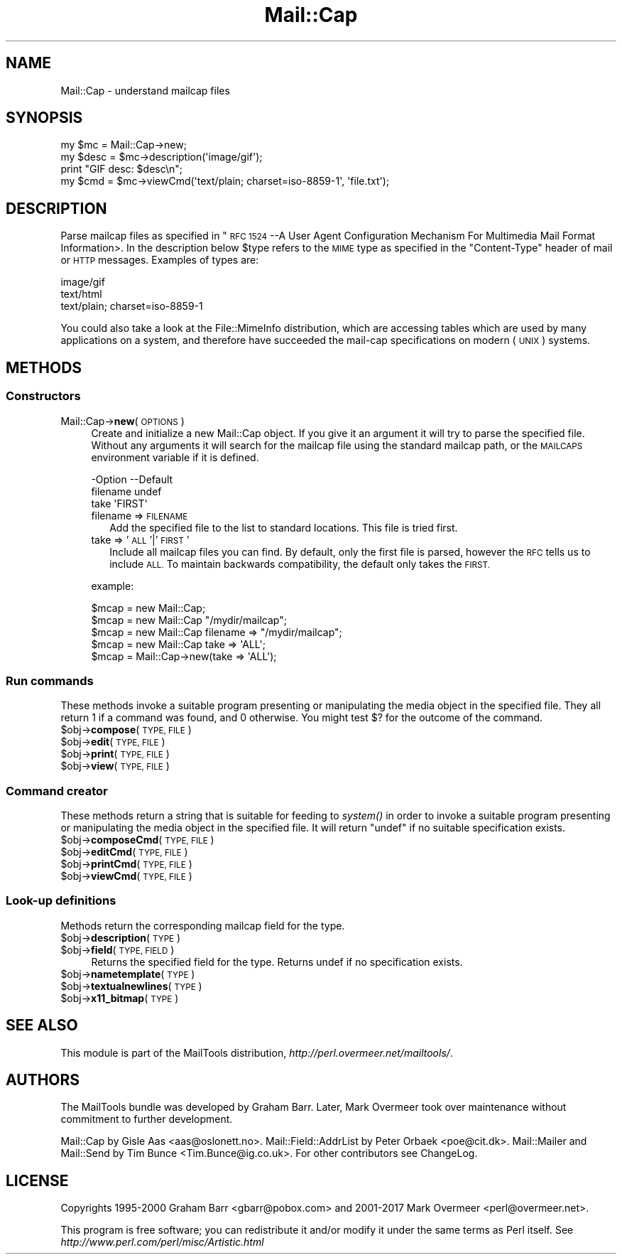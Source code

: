 .\" Automatically generated by Pod::Man 4.09 (Pod::Simple 3.35)
.\"
.\" Standard preamble:
.\" ========================================================================
.de Sp \" Vertical space (when we can't use .PP)
.if t .sp .5v
.if n .sp
..
.de Vb \" Begin verbatim text
.ft CW
.nf
.ne \\$1
..
.de Ve \" End verbatim text
.ft R
.fi
..
.\" Set up some character translations and predefined strings.  \*(-- will
.\" give an unbreakable dash, \*(PI will give pi, \*(L" will give a left
.\" double quote, and \*(R" will give a right double quote.  \*(C+ will
.\" give a nicer C++.  Capital omega is used to do unbreakable dashes and
.\" therefore won't be available.  \*(C` and \*(C' expand to `' in nroff,
.\" nothing in troff, for use with C<>.
.tr \(*W-
.ds C+ C\v'-.1v'\h'-1p'\s-2+\h'-1p'+\s0\v'.1v'\h'-1p'
.ie n \{\
.    ds -- \(*W-
.    ds PI pi
.    if (\n(.H=4u)&(1m=24u) .ds -- \(*W\h'-12u'\(*W\h'-12u'-\" diablo 10 pitch
.    if (\n(.H=4u)&(1m=20u) .ds -- \(*W\h'-12u'\(*W\h'-8u'-\"  diablo 12 pitch
.    ds L" ""
.    ds R" ""
.    ds C` ""
.    ds C' ""
'br\}
.el\{\
.    ds -- \|\(em\|
.    ds PI \(*p
.    ds L" ``
.    ds R" ''
.    ds C`
.    ds C'
'br\}
.\"
.\" Escape single quotes in literal strings from groff's Unicode transform.
.ie \n(.g .ds Aq \(aq
.el       .ds Aq '
.\"
.\" If the F register is >0, we'll generate index entries on stderr for
.\" titles (.TH), headers (.SH), subsections (.SS), items (.Ip), and index
.\" entries marked with X<> in POD.  Of course, you'll have to process the
.\" output yourself in some meaningful fashion.
.\"
.\" Avoid warning from groff about undefined register 'F'.
.de IX
..
.if !\nF .nr F 0
.if \nF>0 \{\
.    de IX
.    tm Index:\\$1\t\\n%\t"\\$2"
..
.    if !\nF==2 \{\
.        nr % 0
.        nr F 2
.    \}
.\}
.\" ========================================================================
.\"
.IX Title "Mail::Cap 3"
.TH Mail::Cap 3 "2017-08-22" "perl v5.26.1" "User Contributed Perl Documentation"
.\" For nroff, turn off justification.  Always turn off hyphenation; it makes
.\" way too many mistakes in technical documents.
.if n .ad l
.nh
.SH "NAME"
Mail::Cap \- understand mailcap files
.SH "SYNOPSIS"
.IX Header "SYNOPSIS"
.Vb 1
\& my $mc   = Mail::Cap\->new;
\&
\& my $desc = $mc\->description(\*(Aqimage/gif\*(Aq);
\& print "GIF desc: $desc\en";
\&
\& my $cmd  = $mc\->viewCmd(\*(Aqtext/plain; charset=iso\-8859\-1\*(Aq, \*(Aqfile.txt\*(Aq);
.Ve
.SH "DESCRIPTION"
.IX Header "DESCRIPTION"
Parse mailcap files as specified in "\s-1RFC 1524\s0 \-\-A User Agent
Configuration Mechanism For Multimedia Mail Format Information>.  In
the description below \f(CW$type\fR refers to the \s-1MIME\s0 type as specified in
the \f(CW\*(C`Content\-Type\*(C'\fR header of mail or \s-1HTTP\s0 messages.  Examples of
types are:
.PP
.Vb 3
\&  image/gif
\&  text/html
\&  text/plain; charset=iso\-8859\-1
.Ve
.PP
You could also take a look at the File::MimeInfo distribution, which
are accessing tables which are used by many applications on a system,
and therefore have succeeded the mail-cap specifications on modern
(\s-1UNIX\s0) systems.
.SH "METHODS"
.IX Header "METHODS"
.SS "Constructors"
.IX Subsection "Constructors"
.IP "Mail::Cap\->\fBnew\fR(\s-1OPTIONS\s0)" 4
.IX Item "Mail::Cap->new(OPTIONS)"
Create and initialize a new Mail::Cap object.  If you give it an
argument it will try to parse the specified file.  Without any
arguments it will search for the mailcap file using the standard
mailcap path, or the \s-1MAILCAPS\s0 environment variable if it is defined.
.Sp
.Vb 3
\& \-Option  \-\-Default
\&  filename  undef
\&  take      \*(AqFIRST\*(Aq
.Ve
.RS 4
.IP "filename => \s-1FILENAME\s0" 2
.IX Item "filename => FILENAME"
Add the specified file to the list to standard locations.  This file
is tried first.
.IP "take => '\s-1ALL\s0'|'\s-1FIRST\s0'" 2
.IX Item "take => 'ALL'|'FIRST'"
Include all mailcap files you can find.  By default, only the first
file is parsed, however the \s-1RFC\s0 tells us to include \s-1ALL.\s0  To maintain
backwards compatibility, the default only takes the \s-1FIRST.\s0
.RE
.RS 4
.Sp
example:
.Sp
.Vb 5
\&  $mcap = new Mail::Cap;
\&  $mcap = new Mail::Cap "/mydir/mailcap";
\&  $mcap = new Mail::Cap filename => "/mydir/mailcap";
\&  $mcap = new Mail::Cap take => \*(AqALL\*(Aq;
\&  $mcap = Mail::Cap\->new(take => \*(AqALL\*(Aq);
.Ve
.RE
.SS "Run commands"
.IX Subsection "Run commands"
These methods invoke a suitable program presenting or manipulating the
media object in the specified file.  They all return \f(CW1\fR if a command
was found, and \f(CW0\fR otherwise.  You might test \f(CW$?\fR for the outcome
of the command.
.ie n .IP "$obj\->\fBcompose\fR(\s-1TYPE, FILE\s0)" 4
.el .IP "\f(CW$obj\fR\->\fBcompose\fR(\s-1TYPE, FILE\s0)" 4
.IX Item "$obj->compose(TYPE, FILE)"
.PD 0
.ie n .IP "$obj\->\fBedit\fR(\s-1TYPE, FILE\s0)" 4
.el .IP "\f(CW$obj\fR\->\fBedit\fR(\s-1TYPE, FILE\s0)" 4
.IX Item "$obj->edit(TYPE, FILE)"
.ie n .IP "$obj\->\fBprint\fR(\s-1TYPE, FILE\s0)" 4
.el .IP "\f(CW$obj\fR\->\fBprint\fR(\s-1TYPE, FILE\s0)" 4
.IX Item "$obj->print(TYPE, FILE)"
.ie n .IP "$obj\->\fBview\fR(\s-1TYPE, FILE\s0)" 4
.el .IP "\f(CW$obj\fR\->\fBview\fR(\s-1TYPE, FILE\s0)" 4
.IX Item "$obj->view(TYPE, FILE)"
.PD
.SS "Command creator"
.IX Subsection "Command creator"
These methods return a string that is suitable for feeding to \fIsystem()\fR
in order to invoke a suitable program presenting or manipulating the
media object in the specified file.  It will return \f(CW\*(C`undef\*(C'\fR if no
suitable specification exists.
.ie n .IP "$obj\->\fBcomposeCmd\fR(\s-1TYPE, FILE\s0)" 4
.el .IP "\f(CW$obj\fR\->\fBcomposeCmd\fR(\s-1TYPE, FILE\s0)" 4
.IX Item "$obj->composeCmd(TYPE, FILE)"
.PD 0
.ie n .IP "$obj\->\fBeditCmd\fR(\s-1TYPE, FILE\s0)" 4
.el .IP "\f(CW$obj\fR\->\fBeditCmd\fR(\s-1TYPE, FILE\s0)" 4
.IX Item "$obj->editCmd(TYPE, FILE)"
.ie n .IP "$obj\->\fBprintCmd\fR(\s-1TYPE, FILE\s0)" 4
.el .IP "\f(CW$obj\fR\->\fBprintCmd\fR(\s-1TYPE, FILE\s0)" 4
.IX Item "$obj->printCmd(TYPE, FILE)"
.ie n .IP "$obj\->\fBviewCmd\fR(\s-1TYPE, FILE\s0)" 4
.el .IP "\f(CW$obj\fR\->\fBviewCmd\fR(\s-1TYPE, FILE\s0)" 4
.IX Item "$obj->viewCmd(TYPE, FILE)"
.PD
.SS "Look-up definitions"
.IX Subsection "Look-up definitions"
Methods return the corresponding mailcap field for the type.
.ie n .IP "$obj\->\fBdescription\fR(\s-1TYPE\s0)" 4
.el .IP "\f(CW$obj\fR\->\fBdescription\fR(\s-1TYPE\s0)" 4
.IX Item "$obj->description(TYPE)"
.PD 0
.ie n .IP "$obj\->\fBfield\fR(\s-1TYPE, FIELD\s0)" 4
.el .IP "\f(CW$obj\fR\->\fBfield\fR(\s-1TYPE, FIELD\s0)" 4
.IX Item "$obj->field(TYPE, FIELD)"
.PD
Returns the specified field for the type.  Returns undef if no
specification exists.
.ie n .IP "$obj\->\fBnametemplate\fR(\s-1TYPE\s0)" 4
.el .IP "\f(CW$obj\fR\->\fBnametemplate\fR(\s-1TYPE\s0)" 4
.IX Item "$obj->nametemplate(TYPE)"
.PD 0
.ie n .IP "$obj\->\fBtextualnewlines\fR(\s-1TYPE\s0)" 4
.el .IP "\f(CW$obj\fR\->\fBtextualnewlines\fR(\s-1TYPE\s0)" 4
.IX Item "$obj->textualnewlines(TYPE)"
.ie n .IP "$obj\->\fBx11_bitmap\fR(\s-1TYPE\s0)" 4
.el .IP "\f(CW$obj\fR\->\fBx11_bitmap\fR(\s-1TYPE\s0)" 4
.IX Item "$obj->x11_bitmap(TYPE)"
.PD
.SH "SEE ALSO"
.IX Header "SEE ALSO"
This module is part of the MailTools distribution,
\&\fIhttp://perl.overmeer.net/mailtools/\fR.
.SH "AUTHORS"
.IX Header "AUTHORS"
The MailTools bundle was developed by Graham Barr.  Later, Mark
Overmeer took over maintenance without commitment to further development.
.PP
Mail::Cap by Gisle Aas <aas@oslonett.no>.
Mail::Field::AddrList by Peter Orbaek <poe@cit.dk>.
Mail::Mailer and Mail::Send by Tim Bunce <Tim.Bunce@ig.co.uk>.
For other contributors see ChangeLog.
.SH "LICENSE"
.IX Header "LICENSE"
Copyrights 1995\-2000 Graham Barr <gbarr@pobox.com> and
2001\-2017 Mark Overmeer <perl@overmeer.net>.
.PP
This program is free software; you can redistribute it and/or modify it
under the same terms as Perl itself.
See \fIhttp://www.perl.com/perl/misc/Artistic.html\fR
